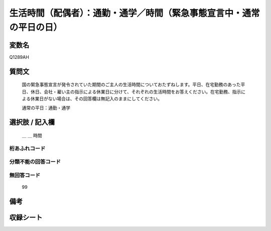 .. title:: Q1289AH
.. rst-class:: item

====================================================================================================
生活時間（配偶者）：通勤・通学／時間（緊急事態宣言中・通常の平日の日）
====================================================================================================

.. rst-class:: varname

変数名
==================

Q1289AH

.. rst-class:: question

質問文
==================


   国の緊急事態宣言が発令されていた期間のご主人の生活時間についておたずねします。平日、在宅勤務のあった平日、休日、会社・雇い主の指示による休業日に分けて、それぞれの生活時間をお答えください。在宅勤務、指示による休業日がない場合は、その回答欄は無記入のままにしてください。


   通常の平日：通勤・通学





.. rst-class:: answer

選択肢 / 記入欄
======================

  ＿ ＿ 時間




.. rst-class:: overflow

桁あふれコード
-------------------------------



.. rst-class:: not_classified

分類不能の回答コード
-------------------------------------
  


.. rst-class:: not_available

無回答コード
-------------------------------------
  99


.. rst-class:: bikou

備考
==================
 



.. rst-class:: include_sheet

収録シート
=======================================
.. hlist::
   :columns: 3
   
   
   * p28_5
   
   


.. index:: Q1289AH